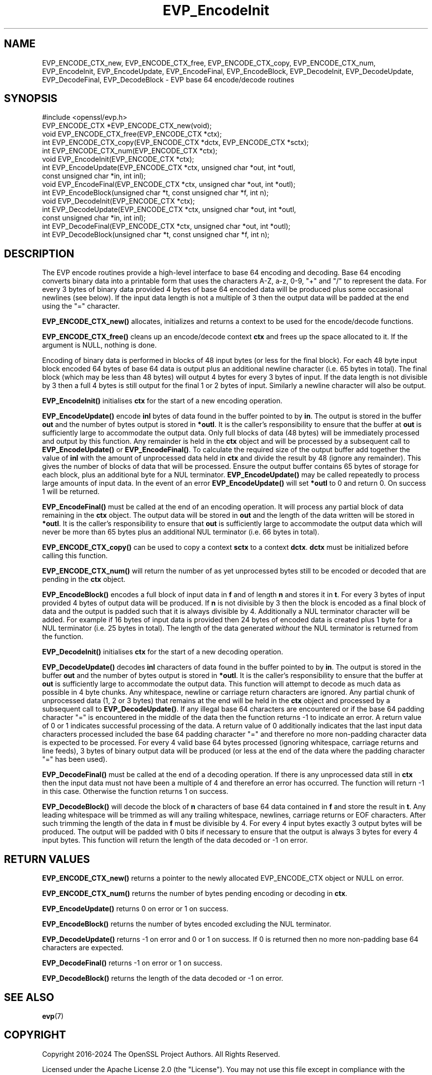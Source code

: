 .\"	$NetBSD: EVP_EncodeInit.3,v 1.13 2025/04/16 15:23:15 christos Exp $
.\"
.\" -*- mode: troff; coding: utf-8 -*-
.\" Automatically generated by Pod::Man 5.01 (Pod::Simple 3.43)
.\"
.\" Standard preamble:
.\" ========================================================================
.de Sp \" Vertical space (when we can't use .PP)
.if t .sp .5v
.if n .sp
..
.de Vb \" Begin verbatim text
.ft CW
.nf
.ne \\$1
..
.de Ve \" End verbatim text
.ft R
.fi
..
.\" \*(C` and \*(C' are quotes in nroff, nothing in troff, for use with C<>.
.ie n \{\
.    ds C` ""
.    ds C' ""
'br\}
.el\{\
.    ds C`
.    ds C'
'br\}
.\"
.\" Escape single quotes in literal strings from groff's Unicode transform.
.ie \n(.g .ds Aq \(aq
.el       .ds Aq '
.\"
.\" If the F register is >0, we'll generate index entries on stderr for
.\" titles (.TH), headers (.SH), subsections (.SS), items (.Ip), and index
.\" entries marked with X<> in POD.  Of course, you'll have to process the
.\" output yourself in some meaningful fashion.
.\"
.\" Avoid warning from groff about undefined register 'F'.
.de IX
..
.nr rF 0
.if \n(.g .if rF .nr rF 1
.if (\n(rF:(\n(.g==0)) \{\
.    if \nF \{\
.        de IX
.        tm Index:\\$1\t\\n%\t"\\$2"
..
.        if !\nF==2 \{\
.            nr % 0
.            nr F 2
.        \}
.    \}
.\}
.rr rF
.\" ========================================================================
.\"
.IX Title "EVP_EncodeInit 3"
.TH EVP_EncodeInit 3 2025-02-11 3.0.16 OpenSSL
.\" For nroff, turn off justification.  Always turn off hyphenation; it makes
.\" way too many mistakes in technical documents.
.if n .ad l
.nh
.SH NAME
EVP_ENCODE_CTX_new, EVP_ENCODE_CTX_free, EVP_ENCODE_CTX_copy,
EVP_ENCODE_CTX_num, EVP_EncodeInit, EVP_EncodeUpdate, EVP_EncodeFinal,
EVP_EncodeBlock, EVP_DecodeInit, EVP_DecodeUpdate, EVP_DecodeFinal,
EVP_DecodeBlock \- EVP base 64 encode/decode routines
.SH SYNOPSIS
.IX Header "SYNOPSIS"
.Vb 1
\& #include <openssl/evp.h>
\&
\& EVP_ENCODE_CTX *EVP_ENCODE_CTX_new(void);
\& void EVP_ENCODE_CTX_free(EVP_ENCODE_CTX *ctx);
\& int EVP_ENCODE_CTX_copy(EVP_ENCODE_CTX *dctx, EVP_ENCODE_CTX *sctx);
\& int EVP_ENCODE_CTX_num(EVP_ENCODE_CTX *ctx);
\& void EVP_EncodeInit(EVP_ENCODE_CTX *ctx);
\& int EVP_EncodeUpdate(EVP_ENCODE_CTX *ctx, unsigned char *out, int *outl,
\&                      const unsigned char *in, int inl);
\& void EVP_EncodeFinal(EVP_ENCODE_CTX *ctx, unsigned char *out, int *outl);
\& int EVP_EncodeBlock(unsigned char *t, const unsigned char *f, int n);
\&
\& void EVP_DecodeInit(EVP_ENCODE_CTX *ctx);
\& int EVP_DecodeUpdate(EVP_ENCODE_CTX *ctx, unsigned char *out, int *outl,
\&                      const unsigned char *in, int inl);
\& int EVP_DecodeFinal(EVP_ENCODE_CTX *ctx, unsigned char *out, int *outl);
\& int EVP_DecodeBlock(unsigned char *t, const unsigned char *f, int n);
.Ve
.SH DESCRIPTION
.IX Header "DESCRIPTION"
The EVP encode routines provide a high-level interface to base 64 encoding and
decoding. Base 64 encoding converts binary data into a printable form that uses
the characters A\-Z, a\-z, 0\-9, "+" and "/" to represent the data. For every 3
bytes of binary data provided 4 bytes of base 64 encoded data will be produced
plus some occasional newlines (see below). If the input data length is not a
multiple of 3 then the output data will be padded at the end using the "="
character.
.PP
\&\fBEVP_ENCODE_CTX_new()\fR allocates, initializes and returns a context to be used for
the encode/decode functions.
.PP
\&\fBEVP_ENCODE_CTX_free()\fR cleans up an encode/decode context \fBctx\fR and frees up the
space allocated to it. If the argument is NULL, nothing is done.
.PP
Encoding of binary data is performed in blocks of 48 input bytes (or less for
the final block). For each 48 byte input block encoded 64 bytes of base 64 data
is output plus an additional newline character (i.e. 65 bytes in total). The
final block (which may be less than 48 bytes) will output 4 bytes for every 3
bytes of input. If the data length is not divisible by 3 then a full 4 bytes is
still output for the final 1 or 2 bytes of input. Similarly a newline character
will also be output.
.PP
\&\fBEVP_EncodeInit()\fR initialises \fBctx\fR for the start of a new encoding operation.
.PP
\&\fBEVP_EncodeUpdate()\fR encode \fBinl\fR bytes of data found in the buffer pointed to by
\&\fBin\fR. The output is stored in the buffer \fBout\fR and the number of bytes output
is stored in \fB*outl\fR. It is the caller's responsibility to ensure that the
buffer at \fBout\fR is sufficiently large to accommodate the output data. Only full
blocks of data (48 bytes) will be immediately processed and output by this
function. Any remainder is held in the \fBctx\fR object and will be processed by a
subsequent call to \fBEVP_EncodeUpdate()\fR or \fBEVP_EncodeFinal()\fR. To calculate the
required size of the output buffer add together the value of \fBinl\fR with the
amount of unprocessed data held in \fBctx\fR and divide the result by 48 (ignore
any remainder). This gives the number of blocks of data that will be processed.
Ensure the output buffer contains 65 bytes of storage for each block, plus an
additional byte for a NUL terminator. \fBEVP_EncodeUpdate()\fR may be called
repeatedly to process large amounts of input data. In the event of an error
\&\fBEVP_EncodeUpdate()\fR will set \fB*outl\fR to 0 and return 0. On success 1 will be
returned.
.PP
\&\fBEVP_EncodeFinal()\fR must be called at the end of an encoding operation. It will
process any partial block of data remaining in the \fBctx\fR object. The output
data will be stored in \fBout\fR and the length of the data written will be stored
in \fB*outl\fR. It is the caller's responsibility to ensure that \fBout\fR is
sufficiently large to accommodate the output data which will never be more than
65 bytes plus an additional NUL terminator (i.e. 66 bytes in total).
.PP
\&\fBEVP_ENCODE_CTX_copy()\fR can be used to copy a context \fBsctx\fR to a context
\&\fBdctx\fR. \fBdctx\fR must be initialized before calling this function.
.PP
\&\fBEVP_ENCODE_CTX_num()\fR will return the number of as yet unprocessed bytes still to
be encoded or decoded that are pending in the \fBctx\fR object.
.PP
\&\fBEVP_EncodeBlock()\fR encodes a full block of input data in \fBf\fR and of length
\&\fBn\fR and stores it in \fBt\fR. For every 3 bytes of input provided 4 bytes of
output data will be produced. If \fBn\fR is not divisible by 3 then the block is
encoded as a final block of data and the output is padded such that it is always
divisible by 4. Additionally a NUL terminator character will be added. For
example if 16 bytes of input data is provided then 24 bytes of encoded data is
created plus 1 byte for a NUL terminator (i.e. 25 bytes in total). The length of
the data generated \fIwithout\fR the NUL terminator is returned from the function.
.PP
\&\fBEVP_DecodeInit()\fR initialises \fBctx\fR for the start of a new decoding operation.
.PP
\&\fBEVP_DecodeUpdate()\fR decodes \fBinl\fR characters of data found in the buffer pointed
to by \fBin\fR. The output is stored in the buffer \fBout\fR and the number of bytes
output is stored in \fB*outl\fR. It is the caller's responsibility to ensure that
the buffer at \fBout\fR is sufficiently large to accommodate the output data. This
function will attempt to decode as much data as possible in 4 byte chunks. Any
whitespace, newline or carriage return characters are ignored. Any partial chunk
of unprocessed data (1, 2 or 3 bytes) that remains at the end will be held in
the \fBctx\fR object and processed by a subsequent call to \fBEVP_DecodeUpdate()\fR. If
any illegal base 64 characters are encountered or if the base 64 padding
character "=" is encountered in the middle of the data then the function returns
\&\-1 to indicate an error. A return value of 0 or 1 indicates successful
processing of the data. A return value of 0 additionally indicates that the last
input data characters processed included the base 64 padding character "=" and
therefore no more non-padding character data is expected to be processed. For
every 4 valid base 64 bytes processed (ignoring whitespace, carriage returns and
line feeds), 3 bytes of binary output data will be produced (or less at the end
of the data where the padding character "=" has been used).
.PP
\&\fBEVP_DecodeFinal()\fR must be called at the end of a decoding operation. If there
is any unprocessed data still in \fBctx\fR then the input data must not have been
a multiple of 4 and therefore an error has occurred. The function will return \-1
in this case. Otherwise the function returns 1 on success.
.PP
\&\fBEVP_DecodeBlock()\fR will decode the block of \fBn\fR characters of base 64 data
contained in \fBf\fR and store the result in \fBt\fR. Any leading whitespace will be
trimmed as will any trailing whitespace, newlines, carriage returns or EOF
characters. After such trimming the length of the data in \fBf\fR must be divisible
by 4. For every 4 input bytes exactly 3 output bytes will be produced. The
output will be padded with 0 bits if necessary to ensure that the output is
always 3 bytes for every 4 input bytes. This function will return the length of
the data decoded or \-1 on error.
.SH "RETURN VALUES"
.IX Header "RETURN VALUES"
\&\fBEVP_ENCODE_CTX_new()\fR returns a pointer to the newly allocated EVP_ENCODE_CTX
object or NULL on error.
.PP
\&\fBEVP_ENCODE_CTX_num()\fR returns the number of bytes pending encoding or decoding in
\&\fBctx\fR.
.PP
\&\fBEVP_EncodeUpdate()\fR returns 0 on error or 1 on success.
.PP
\&\fBEVP_EncodeBlock()\fR returns the number of bytes encoded excluding the NUL
terminator.
.PP
\&\fBEVP_DecodeUpdate()\fR returns \-1 on error and 0 or 1 on success. If 0 is returned
then no more non-padding base 64 characters are expected.
.PP
\&\fBEVP_DecodeFinal()\fR returns \-1 on error or 1 on success.
.PP
\&\fBEVP_DecodeBlock()\fR returns the length of the data decoded or \-1 on error.
.SH "SEE ALSO"
.IX Header "SEE ALSO"
\&\fBevp\fR\|(7)
.SH COPYRIGHT
.IX Header "COPYRIGHT"
Copyright 2016\-2024 The OpenSSL Project Authors. All Rights Reserved.
.PP
Licensed under the Apache License 2.0 (the "License").  You may not use
this file except in compliance with the License.  You can obtain a copy
in the file LICENSE in the source distribution or at
<https://www.openssl.org/source/license.html>.
